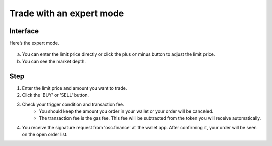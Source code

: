 Trade with an expert mode
=========================

Interface
---------

Here’s the expert mode.


.. figure:: static/expert_part.png
    :align: center
    :figwidth: 100%

a. You can enter the limit price directly or click the plus or minus button to adjust the limit price.
b. You can see the market depth.


Step
----

1. Enter the limit price and amount you want to trade.
2. Click the 'BUY' or 'SELL' button.
3. Check your trigger condition and transaction fee.
    - You should keep the amount you order in your wallet or your order will be canceled.
    - The transaction fee is the gas fee. This fee will be subtracted from the token you will receive automatically.


.. image:: static/buy.png
    :width: 50%
.. image:: static/sell.png
    :width: 50%


4. You receive the signature request from 'osc.finance' at the wallet app. After confirming it, your order will be seen on the open order list.
